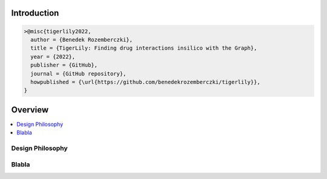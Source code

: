 Introduction
=======================



.. code-block:: latex


     >@misc{tigerlily2022,
       author = {Benedek Rozemberczki},
       title = {TigerLily: Finding drug interactions insilico with the Graph},
       year = {2022},
       publisher = {GitHub},
       journal = {GitHub repository},
       howpublished = {\url{https://github.com/benedekrozemberczki/tigerlily}},
     }


Overview
========


.. contents::
    :local:

Design Philosophy
-----------------



Blabla
------



